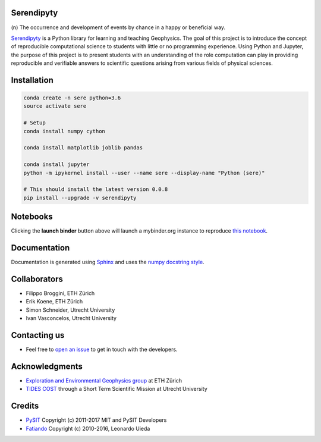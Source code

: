 Serendipyty
===========
\(n\) The occurrence and development of events by chance in a happy or beneficial way.

.. image:: http://img.shields.io/pypi/v/verde.svg?style=flat-square
    :alt: Latest version on PyPI
    :target: https://pypi.python.org/pypi/serendipyty

.. image:: https://mybinder.org/badge.svg
    :target: https://mybinder.org/v2/gh/serendipyty/serendipyty/master?filepath=notebooks%2FSeismic_modeling_and_visualization_v2.ipynb

`Serendipyty <https://pypi.org/project/serendipyty/>`_
is a Python library for learning and teaching Geophysics.
The goal of this project is to introduce the concept of
reproducible computational science to students with little or no programming experience.
Using Python and Jupyter, the purpose of this project is to present students
with an understanding of the role computation can play in providing reproducible
and verifiable answers to scientific questions arising from various fields of physical sciences.

Installation
============
.. code-block:: shell

    conda create -n sere python=3.6
    source activate sere

    # Setup
    conda install numpy cython

    conda install matplotlib joblib pandas

    conda install jupyter
    python -m ipykernel install --user --name sere --display-name "Python (sere)"

    # This should install the latest version 0.0.8
    pip install --upgrade -v serendipyty

Notebooks
=========
Clicking the **launch binder** button above will launch a mybinder.org instance to reproduce
`this notebook <https://github.com/serendipyty/serendipyty/blob/master/notebooks/Seismic_modeling_and_visualization_v2.ipynb>`_.

Documentation
=============
Documentation is generated using `Sphinx <http://www.sphinx-doc.org/en/master/#>`_ and
uses the `numpy docstring style <https://numpydoc.readthedocs.io/en/latest/format.html#docstring-standard>`_.

Collaborators
=============
* Filippo Broggini, ETH Zürich
* Erik Koene, ETH Zürich
* Simon Schneider, Utrecht University
* Ivan Vasconcelos, Utrecht University

Contacting us
=============
* Feel free to `open an issue
  <https://github.com/serendipyty/serendipyty/issues/new>`_
  to get in touch with the developers.

Acknowledgments
===============
* `Exploration and Environmental Geophysics group <http://www.eeg.ethz.ch/>`_ at ETH Zürich
* `TIDES COST <http://www.tides-cost.eu/>`_ through a Short Term Scientific Mission at Utrecht University

Credits
=======
* `PySIT <https://github.com/pysit/pysit>`_ Copyright (c) 2011-2017 MIT and PySIT Developers
* `Fatiando <https://www.fatiando.org/>`_  Copyright (c) 2010-2016, Leonardo Uieda
